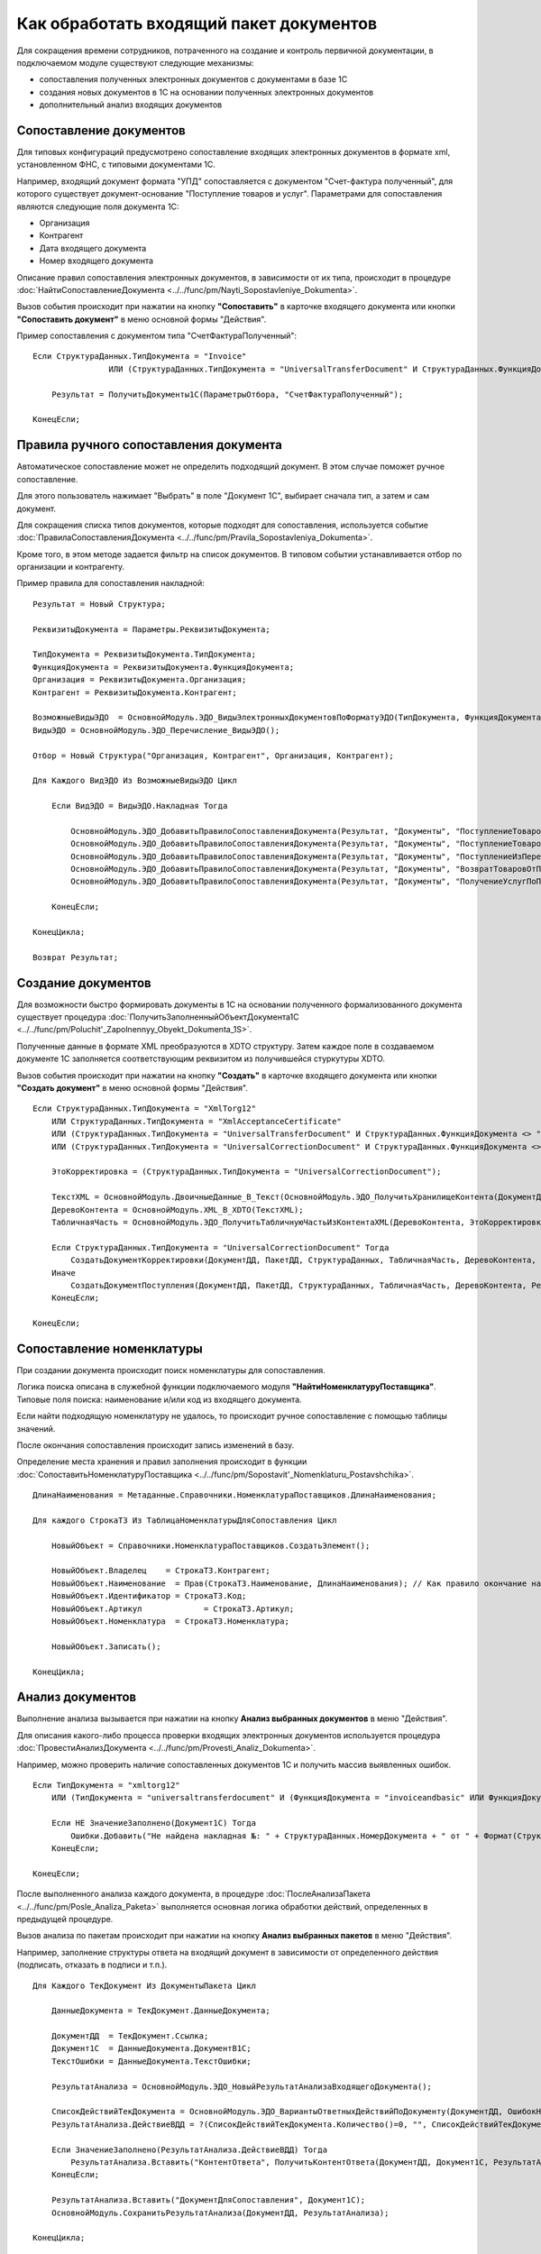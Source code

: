 
Как обработать входящий пакет документов
========================================

Для сокращения времени сотрудников, потраченного на создание и контроль первичной документации, в подключаемом модуле существуют следующие механизмы:

* сопоставления полученных электронных документов с документами в базе 1С
* создания новых документов в 1С на основании полученных электронных документов
* дополнительный анализ входящих документов

Сопоставление документов
------------------------

Для типовых конфигураций предусмотрено сопоставление входящих электронных документов в формате xml, установленном ФНС, с типовыми документами 1С.

Например, входящий документ формата "УПД" сопоставляется с документом "Счет-фактура полученный", для которого существует документ-основание "Поступление товаров и услуг".
Параметрами для сопоставления являются следующие поля документа 1С:

* Организация
* Контрагент
* Дата входящего документа
* Номер входящего документа

Описание правил сопоставления электронных документов, в зависимости от их типа, происходит в процедуре :doc:`НайтиСопоставлениеДокумента <../../func/pm/Nayti_Sopostavleniye_Dokumenta>`.

Вызов события происходит при нажатии на кнопку **"Сопоставить"** в карточке входящего документа или кнопки **"Сопоставить документ"** в меню основной формы "Действия".

Пример сопоставления с документом типа "СчетФактураПолученный":

::

      Если СтруктураДанных.ТипДокумента = "Invoice"
		      ИЛИ (СтруктураДанных.ТипДокумента = "UniversalTransferDocument" И СтруктураДанных.ФункцияДокумента = "Invoice") Тогда

          Результат = ПолучитьДокументы1С(ПараметрыОтбора, "СчетФактураПолученный");

      КонецЕсли;


Правила ручного сопоставления документа
---------------------------------------

Автоматическое сопоставление может не определить подходящий документ. В этом случае поможет ручное сопоставление.

Для этого пользователь нажимает "Выбрать" в поле "Документ 1С", выбирает сначала тип, а затем и сам документ.

Для сокращения списка типов документов, которые подходят для сопоставления, используется событие :doc:`ПравилаСопоставленияДокумента <../../func/pm/Pravila_Sopostavleniya_Dokumenta>`.

Кроме того, в этом методе задается фильтр на список документов. В типовом событии устанавливается отбор по организации и контрагенту.

Пример правила для сопоставления накладной:

::

      Результат = Новый Структура;

      РеквизитыДокумента = Параметры.РеквизитыДокумента;

      ТипДокумента = РеквизитыДокумента.ТипДокумента;
      ФункцияДокумента = РеквизитыДокумента.ФункцияДокумента;
      Организация = РеквизитыДокумента.Организация;
      Контрагент = РеквизитыДокумента.Контрагент;

      ВозможныеВидыЭДО	= ОсновнойМодуль.ЭДО_ВидыЭлектронныхДокументовПоФорматуЭДО(ТипДокумента, ФункцияДокумента);
      ВидыЭДО = ОсновнойМодуль.ЭДО_Перечисление_ВидыЭДО();

      Отбор = Новый Структура("Организация, Контрагент", Организация, Контрагент);

      Для Каждого ВидЭДО Из ВозможныеВидыЭДО Цикл

          Если ВидЭДО = ВидыЭДО.Накладная Тогда

              ОсновнойМодуль.ЭДО_ДобавитьПравилоСопоставленияДокумента(Результат, "Документы", "ПоступлениеТоваровУслуг", Отбор);
              ОсновнойМодуль.ЭДО_ДобавитьПравилоСопоставленияДокумента(Результат, "Документы", "ПоступлениеТоваровУслугВНТТ",	Отбор);
              ОсновнойМодуль.ЭДО_ДобавитьПравилоСопоставленияДокумента(Результат, "Документы", "ПоступлениеИзПереработки",  Отбор);
              ОсновнойМодуль.ЭДО_ДобавитьПравилоСопоставленияДокумента(Результат, "Документы", "ВозвратТоваровОтПокупателя",  Отбор);
              ОсновнойМодуль.ЭДО_ДобавитьПравилоСопоставленияДокумента(Результат, "Документы", "ПолучениеУслугПоПереработке", Отбор);

          КонецЕсли;

      КонецЦикла;

      Возврат Результат;


Создание документов
-------------------

Для возможности быстро формировать документы в 1С на основании полученного формализованного документа существует процедура :doc:`ПолучитьЗаполненныйОбъектДокумента1С <../../func/pm/Poluchit'_Zapolnennyy_Obyekt_Dokumenta_1S>`.

Полученные данные в формате XML преобразуются в XDTO структуру. Затем каждое поле в создаваемом документе 1С заполняется соответствующим реквизитом из получившейся стуркутуры XDTO.

Вызов события происходит при нажатии на кнопку **"Создать"** в карточке входящего документа или кнопки **"Создать документ"** в меню основной формы "Действия".

::

      Если СтруктураДанных.ТипДокумента = "XmlTorg12"
          ИЛИ СтруктураДанных.ТипДокумента = "XmlAcceptanceCertificate"
          ИЛИ (СтруктураДанных.ТипДокумента = "UniversalTransferDocument" И СтруктураДанных.ФункцияДокумента <> "Invoice")
          ИЛИ (СтруктураДанных.ТипДокумента = "UniversalCorrectionDocument" И СтруктураДанных.ФункцияДокумента <> "Invoice") Тогда

          ЭтоКорректировка = (СтруктураДанных.ТипДокумента = "UniversalCorrectionDocument");

          ТекстXML = ОсновнойМодуль.ДвоичныеДанные_В_Текст(ОсновнойМодуль.ЭДО_ПолучитьХранилищеКонтента(ДокументДД));
          ДеревоКонтента = ОсновнойМодуль.XML_В_XDTO(ТекстXML);
          ТабличнаяЧасть = ОсновнойМодуль.ЭДО_ПолучитьТабличнуюЧастьИзКонтентаXML(ДеревоКонтента, ЭтоКорректировка);

          Если СтруктураДанных.ТипДокумента = "UniversalCorrectionDocument" Тогда
              СоздатьДокументКорректировки(ДокументДД, ПакетДД, СтруктураДанных, ТабличнаяЧасть, ДеревоКонтента, Результат);
          Иначе
              СоздатьДокументПоступления(ДокументДД, ПакетДД, СтруктураДанных, ТабличнаяЧасть, ДеревоКонтента, Результат);
          КонецЕсли;

      КонецЕсли;

Сопоставление номенклатуры
--------------------------

При создании документа происходит поиск номенклатуры для сопоставления.

Логика поиска описана в служебной функции подключаемого модуля **"НайтиНоменклатуруПоставщика"**. Типовые поля поиска: наименование и/или код из входящего документа.

Если найти подходящую номенклатуру не удалось, то происходит ручное сопоставление с помощью таблицы значений.

После окончания сопоставления происходит запись изменений в базу.

Определение места хранения и правил заполнения происходит в функции :doc:`СопоставитьНоменклатуруПоставщика <../../func/pm/Sopostavit'_Nomenklaturu_Postavshchika>`.

::

      ДлинаНаименования = Метаданные.Справочники.НоменклатураПоставщиков.ДлинаНаименования;

      Для каждого СтрокаТЗ Из ТаблицаНоменклатурыДляСопоставления Цикл

          НовыйОбъект = Справочники.НоменклатураПоставщиков.СоздатьЭлемент();

          НовыйОбъект.Владелец	  = СтрокаТЗ.Контрагент;
          НовыйОбъект.Наименование  = Прав(СтрокаТЗ.Наименование, ДлинаНаименования); // Как правило окончание наименования является уникальным, поэтому пишем последние символы.
          НовыйОбъект.Идентификатор = СтрокаТЗ.Код;
          НовыйОбъект.Артикул		  = СтрокаТЗ.Артикул;
          НовыйОбъект.Номенклатура  = СтрокаТЗ.Номенклатура;

          НовыйОбъект.Записать();

      КонецЦикла;

Анализ документов
-----------------

Выполнение анализа вызывается при нажатии на кнопку **Анализ выбранных документов** в меню "Действия".

Для описания какого-либо процесса проверки входящих электронных документов используется процедура :doc:`ПровестиАнализДокумента <../../func/pm/Provesti_Analiz_Dokumenta>`.

Например, можно проверить наличие сопоставленных документов 1С и получить массив выявленных ошибок.

::

      Если ТипДокумента = "xmltorg12"
          ИЛИ (ТипДокумента = "universaltransferdocument" И (ФункцияДокумента = "invoiceandbasic" ИЛИ ФункцияДокумента = "basic")) Тогда

          Если НЕ ЗначениеЗаполнено(Документ1С) Тогда
              Ошибки.Добавить("Не найдена накладная №: " + СтруктураДанных.НомерДокумента + " от " + Формат(СтруктураДанных.ДатаДокумента, "ДФ=dd.MM.yyyy") + " на сумму " + Формат(СтруктураДанных.СуммаДокумента, "ЧДЦ=2"));
          КонецЕсли;

      КонецЕсли;

После выполненного анализа каждого документа, в процедуре :doc:`ПослеАнализаПакета <../../func/pm/Posle_Analiza_Paketa>` выполняется основная логика обработки действий, определенных в предыдущей процедуре.

Вызов анализа по пакетам происходит при нажатии на кнопку **Анализ выбранных пакетов** в меню "Действия".

Например, заполнение структуры ответа на входящий документ в зависимости от определенного действия (подписать, отказать в подписи и т.п.).

::

      Для Каждого ТекДокумент Из ДокументыПакета Цикл

          ДанныеДокумента = ТекДокумент.ДанныеДокумента;

          ДокументДД  = ТекДокумент.Ссылка;
          Документ1С  = ДанныеДокумента.ДокументВ1С;
          ТекстОшибки = ДанныеДокумента.ТекстОшибки;

          РезультатАнализа = ОсновнойМодуль.ЭДО_НовыйРезультатАнализаВходящегоДокумента();

          СписокДействийТекДокумента = ОсновнойМодуль.ЭДО_ВариантыОтветныхДействийПоДокументу(ДокументДД, ОшибокНет);
          РезультатАнализа.ДействиеВДД = ?(СписокДействийТекДокумента.Количество()=0, "", СписокДействийТекДокумента[0].Значение);

          Если ЗначениеЗаполнено(РезультатАнализа.ДействиеВДД) Тогда
              РезультатАнализа.Вставить("КонтентОтвета", ПолучитьКонтентОтвета(ДокументДД, Документ1С, РезультатАнализа.ДействиеВДД, ТекстВсехОшибокПакета));
          КонецЕсли;

          РезультатАнализа.Вставить("ДокументДляСопоставления", Документ1С);
          ОсновнойМодуль.СохранитьРезультатАнализа(ДокументДД, РезультатАнализа);

      КонецЦикла;

Завершающий этап анализа - выполнение определенных действий по подготовленным данным, определяется в процедуре :doc:`ВыполнитьТребуемоеДействие <../../func/pm/Vypolnit'_Trebuyemoye_Deystviye>`.

Например, проводим документ 1С, если требуемое действие, сохраненное в 1С в документе подсистемы Диадока, называется "ПровестиДокумент".

::

      ДокументДД = Параметры.ДокументДД;
      ПакетДД    = Параметры.ПакетДД;

      ДанныеДокумента = ОсновнойМодуль.ЭДО_ПолучитьРеквизитыДокумента(ДокументДД);

      Если ДанныеДокумента.ТребуемоеДействиеВ1С = "ПровестиДокумент" И ЗначениеЗаполнено(ДанныеДокумента.ДокументВ1С) Тогда

          Документ1СОбъект = ДанныеДокумента.ДокументВ1С.ПолучитьОбъект();
          Документ1СОбъект.Записать(РежимЗаписиДокумента.Проведение);

          ОсновнойМодуль.ЭДО_ЗаписатьРеквизитыДокумента(ДокументДД, Новый Структура("ТребуемоеДействиеВ1С", "")); // отработали действие

      КонецЕсли;
